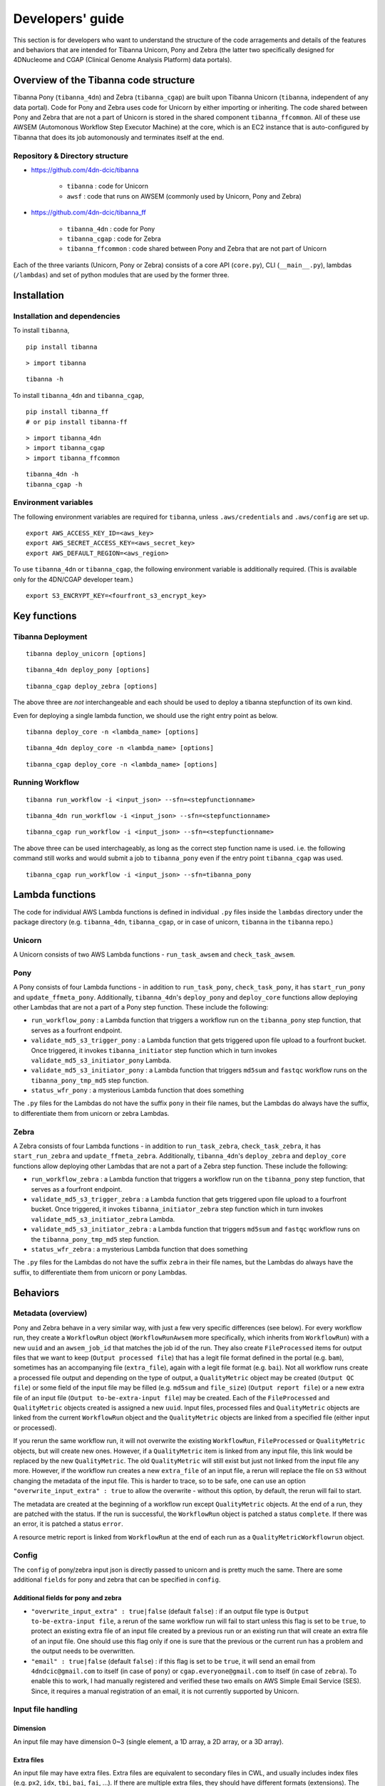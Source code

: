 =================
Developers' guide
=================

This section is for developers who want to understand the structure of the code arragements and details of the features and behaviors that are intended for Tibanna Unicorn, Pony and Zebra (the latter two specifically designed for 4DNucleome and CGAP (Clinical Genome Analysis Platform) data portals).


Overview of the Tibanna code structure
--------------------------------------

Tibanna Pony (``tibanna_4dn``) and Zebra (``tibanna_cgap``) are built upon Tibanna Unicorn (``tibanna``, independent of any data portal). Code for Pony and Zebra uses code for Unicorn by either importing or inheriting. The code shared between Pony and Zebra that are not a part of Unicorn is stored in the shared component ``tibanna_ffcommon``. All of these use AWSEM (Automonous Workflow Step Executor Machine) at the core, which is an EC2 instance that is auto-configured by Tibanna that does its job automonously and terminates itself at the end.


Repository & Directory structure
++++++++++++++++++++++++++++++++

- https://github.com/4dn-dcic/tibanna

    - ``tibanna`` : code for Unicorn
    - ``awsf`` : code that runs on AWSEM (commonly used by Unicorn, Pony and Zebra)

- https://github.com/4dn-dcic/tibanna_ff

    - ``tibanna_4dn`` : code for Pony
    - ``tibanna_cgap`` : code for Zebra
    - ``tibanna_ffcommon`` : code shared between Pony and Zebra that are not part of Unicorn

Each of the three variants (Unicorn, Pony or Zebra) consists of a core API (``core.py``), CLI (``__main__.py``), lambdas (``/lambdas``) and set of python modules that are used by the former three.


Installation
------------

Installation and dependencies
+++++++++++++++++++++++++++++

To install ``tibanna``,

::

    pip install tibanna


::

    > import tibanna


::

    tibanna -h



To install ``tibanna_4dn`` and ``tibanna_cgap``,

::

    pip install tibanna_ff
    # or pip install tibanna-ff

::

    > import tibanna_4dn
    > import tibanna_cgap
    > import tibanna_ffcommon


::

    tibanna_4dn -h
    tibanna_cgap -h



Environment variables
+++++++++++++++++++++

The following environment variables are required for ``tibanna``, unless ``.aws/credentials`` and ``.aws/config`` are set up.


::

    export AWS_ACCESS_KEY_ID=<aws_key>
    export AWS_SECRET_ACCESS_KEY=<aws_secret_key>
    export AWS_DEFAULT_REGION=<aws_region>


To use ``tibanna_4dn`` or ``tibanna_cgap``, the following environment variable is additionally required. (This is available only for the 4DN/CGAP developer team.)


::

    export S3_ENCRYPT_KEY=<fourfront_s3_encrypt_key>




Key functions
-------------

Tibanna Deployment
++++++++++++++++++

::

    tibanna deploy_unicorn [options]


::

    tibanna_4dn deploy_pony [options]


::

    tibanna_cgap deploy_zebra [options]



The above three are *not* interchangeable and each should be used to deploy a tibanna stepfunction of its own kind.

Even for deploying a single lambda function, we should use the right entry point as below.


::

    tibanna deploy_core -n <lambda_name> [options]


::

    tibanna_4dn deploy_core -n <lambda_name> [options]


::

    tibanna_cgap deploy_core -n <lambda_name> [options]




Running Workflow
++++++++++++++++

::

    tibanna run_workflow -i <input_json> --sfn=<stepfunctionname>


::

    tibanna_4dn run_workflow -i <input_json> --sfn=<stepfunctionname>


::

    tibanna_cgap run_workflow -i <input_json> --sfn=<stepfunctionname>



The above three can be used interchageably, as long as the correct step function name is used. i.e. the following command still works and would submit a job to ``tibanna_pony`` even if the entry point ``tibanna_cgap`` was used.


::

    tibanna_cgap run_workflow -i <input_json> --sfn=tibanna_pony



Lambda functions
----------------

The code for individual AWS Lambda functions is defined in individual ``.py`` files inside the ``lambdas`` directory under the package directory (e.g. ``tibanna_4dn``, ``tibanna_cgap``, or in case of unicorn, ``tibanna`` in the ``tibanna`` repo.)


Unicorn
+++++++

A Unicorn consists of two AWS Lambda functions - ``run_task_awsem`` and ``check_task_awsem``.


Pony
++++

A Pony consists of four Lambda functions - in addition to ``run_task_pony``, ``check_task_pony``, it has ``start_run_pony`` and ``update_ffmeta_pony``. Additionally, ``tibanna_4dn``'s ``deploy_pony`` and ``deploy_core`` functions allow deploying other Lambdas that are not a part of a Pony step function. These include the following:

- ``run_workflow_pony`` : a Lambda function that triggers a workflow run on the ``tibanna_pony`` step function, that serves as a fourfront endpoint.
- ``validate_md5_s3_trigger_pony`` : a Lambda function that gets triggered upon file upload to a fourfront bucket. Once triggered, it invokes ``tibanna_initiator`` step function which in turn invokes ``validate_md5_s3_initiator_pony`` Lambda.
- ``validate_md5_s3_initiator_pony`` : a Lambda function that triggers ``md5sum`` and ``fastqc`` workflow runs on the ``tibanna_pony_tmp_md5`` step function.
- ``status_wfr_pony`` : a mysterious Lambda function that does something

The ``.py`` files for the Lambdas do not have the suffix ``pony`` in their file names, but the Lambdas do always have the suffix, to differentiate them from unicorn or zebra Lambdas.


Zebra
+++++

A Zebra consists of four Lambda functions - in addition to ``run_task_zebra``, ``check_task_zebra``, it has ``start_run_zebra`` and ``update_ffmeta_zebra``. Additionally, ``tibanna_4dn``'s ``deploy_zebra`` and ``deploy_core`` functions allow deploying other Lambdas that are not a part of a Zebra step function. These include the following:

- ``run_workflow_zebra`` : a Lambda function that triggers a workflow run on the ``tibanna_pony`` step function, that serves as a fourfront endpoint.
- ``validate_md5_s3_trigger_zebra`` : a Lambda function that gets triggered upon file upload to a fourfront bucket. Once triggered, it invokes ``tibanna_initiator_zebra`` step function which in turn invokes ``validate_md5_s3_initiator_zebra`` Lambda.
- ``validate_md5_s3_initiator_zebra`` : a Lambda function that triggers ``md5sum`` and ``fastqc`` workflow runs on the ``tibanna_pony_tmp_md5`` step function.
- ``status_wfr_zebra`` : a mysterious Lambda function that does something

The ``.py`` files for the Lambdas do not have the suffix ``zebra`` in their file names, but the Lambdas do always have the suffix, to differentiate them from unicorn or pony Lambdas.


Behaviors
---------

Metadata (overview)
+++++++++++++++++++

Pony and Zebra behave in a very similar way, with just a few very specific differences (see below). For every workflow run, they create a ``WorkflowRun`` object (``WorkflowRunAwsem`` more specifically, which inherits from ``WorkflowRun``) with a new ``uuid`` and an ``awsem_job_id`` that matches the job id of the run. They also create ``FileProcessed`` items for output files that we want to keep (``Output processed file``) that has a legit file format defined in the portal (e.g. ``bam``), sometimes has an accompanying file (``extra_file``), again with a legit file format (e.g. ``bai``). Not all workflow runs create a processed file output and depending on the type of output, a ``QualityMetric`` object may be created (``Output QC file``) or some field of the input file may be filled (e.g. ``md5sum`` and ``file_size``) (``Output report file``) or a new extra file of an input file (``Output to-be-extra-input file``) may be created. Each of the ``FileProcessed`` and ``QualityMetric`` objects created is assigned a new ``uuid``. Input files, processed files and ``QualityMetric`` objects are linked from the current ``WorkflowRun`` object and the ``QualityMetric`` objects are linked from a specified file (either input or processed).

If you rerun the same workflow run, it will not overwrite the existing ``WorkflowRun``, ``FileProcessed`` or ``QualityMetric`` objects, but will create new ones. However, if a ``QualityMetric`` item is linked from any input file, this link would be replaced by the new ``QualityMetric``. The old ``QualityMetric`` will still exist but just not linked from the input file any more. However, if the workflow run creates a new ``extra_file`` of an input file, a rerun will replace the file on ``S3`` without changing the metadata of the input file. This is harder to trace, so to be safe, one can use an option ``"overwrite_input_extra" : true`` to allow the overwrite - without this option, by default, the rerun will fail to start.

The metadata are created at the beginning of a workflow run except ``QualityMetric`` objects. At the end of a run, they are patched with the status. If the run is successful, the ``WorkflowRun`` object is patched a status ``complete``. If there was an error, it is patched a status ``error``.

A resource metric report is linked from ``WorkflowRun`` at the end of each run as a ``QualityMetricWorkflowrun`` object. 


Config
++++++

The ``config`` of pony/zebra input json is directly passed to unicorn and is pretty much the same. There are some additional ``fields`` for pony and zebra that can be specified in ``config``.

Additional fields for pony and zebra
~~~~~~~~~~~~~~~~~~~~~~~~~~~~~~~~~~~~

- ``"overwrite_input_extra" : true|false`` (default ``false``) : if an output file type is ``Output to-be-extra-input file``, a rerun of the same workflow run will fail to start unless this flag is set to be ``true``, to protect an existing extra file of an input file created by a previous run or an existing run that will create an extra file of an input file. One should use this flag only if one is sure that the previous or the current run has a problem and the output needs to be overwritten.

- ``"email" : true|false`` (default ``false``) : if this flag is set to be ``true``, it will send an email from ``4dndcic@gmail.com`` to itself (in case of ``pony``) or ``cgap.everyone@gmail.com`` to itself (in case of ``zebra``). To enable this to work, I had manually registered and verified these two emails on AWS Simple Email Service (SES). Since, it requires a manual registration of an email, it is not currently supported by Unicorn.


Input file handling
+++++++++++++++++++


Dimension
~~~~~~~~~

An input file may have dimension 0~3 (single element, a 1D array, a 2D array, or a 3D array).


Extra files
~~~~~~~~~~~

An input file may have extra files. Extra files are equivalent to secondary files in CWL, and usually includes index files (e.g. ``px2``, ``idx``, ``tbi``, ``bai``, ``fai``, ...). If there are multiple extra files, they should have different formats (extensions). The workflow objects and Tibanna input jsons do not have to specify any extra files and all the extra files associated with a specified input file's File object is automatically transferred along with the file itself to the AWSEM instance.

However, it is required that the input file's File object does contain a corresponding extra file, if CWL requires a secondary file for that input.


Renaming files
~~~~~~~~~~~~~~

The file key on S3 follows the convention ``<uuid>/<accession>.<extension>``. Some workflows require some input files to have specific names and to handle this problem, we use the field ``rename`` in the individual input file dictionary in the input json to specify the target name. When the file is downloaded to the AWSEM instance, before running the workflow, the file will be renamed to this target name. By default, it will be the same as the key on S3.


Output file handling
++++++++++++++++++++

There are four types of output - ``processed file``, ``QC file``, ``report file`` and ``to-be-extra-input file``.


Output processed file handling
~~~~~~~~~~~~~~~~~~~~~~~~~~~~~~

Tibanna creates a FileProcessed item for each processed file output in the beginning of the workflow run (through ``start_run``) with status ``to be uploaded by workflow``. At the end of the run, it patches the ``FileProcessed`` objects with ``status`` (``uploaded``), ``md5`` and ``file_size`` (through ``update_ffmeta``).

If an output processed file has an extra file, likewise the metadata for the extra files will also be created in the beginning of the run, with status ``to be uploaded by workflow``. At the end of the run, the extra files will be patched with ``status`` (``uploaded``), ``md5`` and ``file_size`` (through ``update_ffmeta``). In order for an output processed file to have an extra file(s), the ``secondary_file_formats`` must be specified in the ``workflow`` ``arguments`` field for the corresponding output processed file.


Quality metric handling
~~~~~~~~~~~~~~~~~~~~~~~


For QC type output, Tibanna does not create a FileProcessed item but instead creates a QualityMetric item. The quality metric item is created at the *end* of a workflow run, not at the *beginning*, since it is linked from one of the File items (either input or output) involved and if we create a new QualityMetric object in the beginning, it would inevitably replace the existing one, and if the run failed, the new one would remain linked despite the fact that the run failed.

An example QC type output is the output of a ``fastqc`` run or a ``pairsqc`` run, which is a zipped file containing an html file, some text files and image files to be used by the html. However, a regular, non-QC workflow may also create a QC-type output. For example, each of the first few steps of the CGAP upstream pipeline creates a bam file along with a simple QC called ``bam-check`` which simply checks that the bam file has a header and is not truncated. These workflows have two (or more, in case there are additional output) output files, one ``Out processed file`` which is the ``bam`` file and one ``Output QC file`` which is the ``bam-check`` report. This ``bam-check`` report does not have any html file and is not zipped. It's a single text file, which is parsed to create a ``QualityMetricBamcheck`` object.

To allow flexibility in the format of QC type output, certain qc flags are specified in the ``Workflow`` object (*not* in the tibanna input json), in the ``arguments`` field. There may be multiple QC type output files for a single workflow run, and for each, the following must be specified

- ``"qc_zipped": true|false`` : the output file is zipped
- ``"qc_html": true|false`` : the output file is an html file
- ``"qc_json": true|false`` : the output file is a json file
- ``"qc_table": true|false`` : the output file is a table file (tab-delimited text file)
- ``"qc_zipped_html": <name_of_html_file>`` : the name of the html file in case the output zipped file contains an html file
- ``"qc_zipped_tables": <array_of_name(or_suffix)_of_table_files>`` : the name of the table files in case the output zipped file contains table files.
- ``"qc_type": <name_of_quality_metric_type>`` : name of the QC metric type (e.g. ``quality_metric_fastqc``, ``quality_metric_bamcheck``)
- ``"argument_to_be_attached_to": <argument>`` : the workflow argument name of the file (either input or output) from which the ``QualityMetric`` object should be linked. (e.g. if the QualityMetric object will be link to the processed bam file whose argument name is ``raw_bam``, this field can be set to ``raw_bam``.) 


As you can see above, a text-style QC output can either be a JSON or a TSV format. The main difference is that if the output is a TSV format, the corresponding fields must exist and be specified in the schema of the QualityMetric item. A JSON-format output goes directly to the QualityMetric item, and to allow this, the schema must have ``additional_properties`` to be set ``true``.

We may have multiple QC output files for a single workflow, but with restrictions. Tibanna will segregate the QC output files by ``argument_to_be_attached_to``. Let's say there are three QC output files and two of them are associated with ``out_bam`` and the third one is associated with ``out_bw``. The first two will be merged into a single ``QualityMetric`` object, and the third one will be its own ``QualityMetric`` object, i.e. Tibanna will create two ``QualityMetric`` objects even though there are three QC output files, because there are only two distinct groups based on ``argument_to_be_attached_to``. The first two QC output files must have the same ``qc_type``, but may be a different format - e.g. one of them is html and the other one is JSON. A ``File`` item is never associated with more than two ``QualityMetric`` objects of the same type.

Tibanna checks if the ``File`` item to associate a new ``QualityMetric`` object already has any ``QualityMetric`` associated with it. If it does, Tibanna does the following.

1. If the existing ``QualityMetric`` object is the same type as the new ``QualityMetric`` object, replace the old one with the new one.
2. If the existing ``QualityMetric`` object is of a different type from the new ``QualityMetric`` object, create a new ``QualityMetricQclist`` object and link it to the corresponding ``File`` object, move the old ``QualityMetric`` object to the ``QualityMetricQclist`` object, and add a new ``QualityMetric`` object to the ``QualityMetricQclist`` object.
3. If the existing ``QualityMetric`` object is of type ``QualityMetricQclist``, check the types of ``QualityMetric`` objects inthe ``QualityMetricQclist`` object, and if there exists a ``QualityMetric`` object of the same type as the new ``QualityMetric`` object, replace this one with the new one. If not, add the new ``QualityMetric`` object to the existing ``QualityMetricQclist`` object.

In theory, a single workflow run could create multiple ``QualityMetric`` types by creating a new ``QualityMetricQclist`` and adding all of the ``QualityMetric`` objects to it, but currently Tibanna does not support it. It may be implemented if we have a case where multiple types of QC is generated by a single workflow for a single file item. 


Report-type output handling
~~~~~~~~~~~~~~~~~~~~~~~~~~~

A report-type output is different from a QC-type output in that no ``QualityMetric`` object is created out of it. A good example of a report-type output is ``md5`` which calculates the ``md5sum`` of an input file and the result report output file that contains the ``md5sum`` value is parsed and the value is patched to the ``md5sum`` (and ``content_md5sum`` if the file is compressed) of the input ``File`` item.


Handling output that becomes an extra file of an input file
~~~~~~~~~~~~~~~~~~~~~~~~~~~~~~~~~~~~~~~~~~~~~~~~~~~~~~~~~~~

An example of an ``Output to-be-extra-input file`` is the output of workflow ``bed2beddb`` where the output ``beddb`` file will be attached as an ``extra_file`` of the input ``bed`` file, instead of creating a separate processed file with the ``beddb`` format.

By default, a second run of the same workflow run fails to start, to avoid overwriting the output extra file without any metadata log, unless ``"overwrite_input_extra": true`` is set in the ``config`` of the input json.

The extra file in the input ``File`` metadata is created at the beginning of the run (through ``start_run``) with status ``to be uploaded by workflow`` and the AWSEM instance will upload the output file to the right bucket with the right key including the right extension (the extension of the extra file). If this upload fails, ``check_task`` will throw and AWSEM error. The last step ``update_ffmeta`` will make sure that the key with the right extension exists in the right bucket, but it does *not* check that the file is new or not. If it does, it will update the status of the extra file to ``uploaded``.


Custom fields
+++++++++++++

In case we want to pass one custom fields to ``WorkflowRun``, ``FileProcessed`` or ``QualityMetric`` objects that are created by a workflow run, we can do that by adding custom fields to the input json. Common examples of custom field would be ``lab`` and ``award`` for pony and ``project`` and ``institution`` for zebra. One could also set ``genome_assembly`` to be passed to a ``FileProcessed`` object.


Custom fields for workflow run
~~~~~~~~~~~~~~~~~~~~~~~~~~~~~~

The ``wfr_meta`` field specifies custom fields to be passed to a ``WorkflowRun`` object.

::

    "wfr_meta": { "key1": "value1", "key2": "value2" ,,, }

In the above example, the ``WorkflowRun`` object will have field ``key1`` with value ``value1`` and field ``key2`` with value ``value2``.


Custom fields for processed files
~~~~~~~~~~~~~~~~~~~~~~~~~~~~~~~~~

The ``custom_pf_fields`` field specifies custom fields to be passed to a ``FileProcessed`` object. This field has one additional level to specify whether the field should apply to all processed files (``ALL``) or a specific processed file (the argument name of the specific processed file).

::

    "custom_pf_fields": {
        "ALL": { "key1": "value1", "key2": "value2" },
        "out_bam": {"key3": "value3" }
    }
    
In the above example, if we have two output files with argument names ``out_bam`` and ``out_bw``, the processed file(s) associated with both ``out_bam`` and ``out_bw`` will have field ``key1`` with value ``value1`` and field ``key2`` with value ``value2``, but only the processed file(s) associated with ``out_bam`` will have field ``key3`` with value ``value3``.



Custom fields for quality metrics
~~~~~~~~~~~~~~~~~~~~~~~~~~~~~~~~~

The ``custom_qc_fields`` field specifies custom fields to be passed to a ``FileProcessed`` object, and all the ``QualityMetric`` objects generated (including ``QualityMetricWorkflowrun``) will have the fields specified by ``custom_qc_fields``.

::

    "custom_qc_fields": { "key1": "value1", "key2": "value2" ,,, }


In the above example, all the ``QualityMetric`` objects will have field ``key1`` with value ``value1`` and field ``key2`` with value ``value2``.

